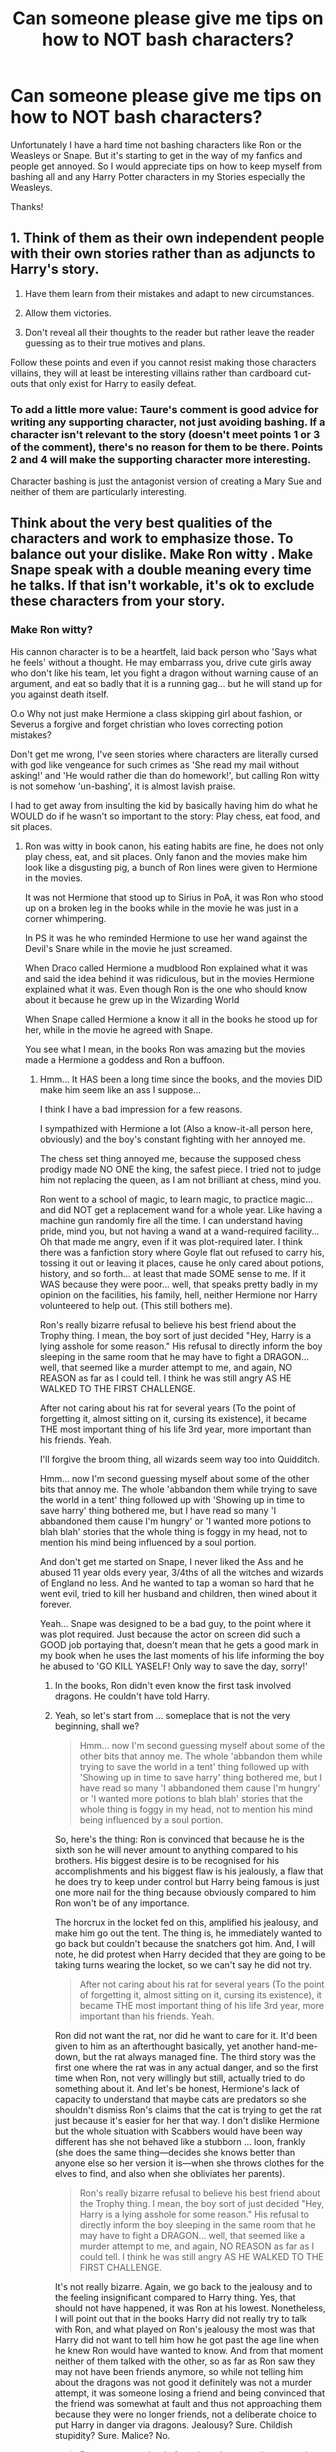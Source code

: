 #+TITLE: Can someone please give me tips on how to NOT bash characters?

* Can someone please give me tips on how to NOT bash characters?
:PROPERTIES:
:Score: 17
:DateUnix: 1515466404.0
:DateShort: 2018-Jan-09
:END:
Unfortunately I have a hard time not bashing characters like Ron or the Weasleys or Snape. But it's starting to get in the way of my fanfics and people get annoyed. So I would appreciate tips on how to keep myself from bashing all and any Harry Potter characters in my Stories especially the Weasleys.

Thanks!


** 1. Think of them as their own independent people with their own stories rather than as adjuncts to Harry's story.

2. Have them learn from their mistakes and adapt to new circumstances.

3. Allow them victories.

4. Don't reveal all their thoughts to the reader but rather leave the reader guessing as to their true motives and plans.

Follow these points and even if you cannot resist making those characters villains, they will at least be interesting villains rather than cardboard cut-outs that only exist for Harry to easily defeat.
:PROPERTIES:
:Author: Taure
:Score: 43
:DateUnix: 1515487745.0
:DateShort: 2018-Jan-09
:END:

*** To add a little more value: Taure's comment is good advice for writing any supporting character, not just avoiding bashing. If a character isn't relevant to the story (doesn't meet points 1 or 3 of the comment), there's no reason for them to be there. Points 2 and 4 will make the supporting character more interesting.

Character bashing is just the antagonist version of creating a Mary Sue and neither of them are particularly interesting.
:PROPERTIES:
:Author: DaniScribe
:Score: 19
:DateUnix: 1515490367.0
:DateShort: 2018-Jan-09
:END:


** Think about the very best qualities of the characters and work to emphasize those. To balance out your dislike. Make Ron witty . Make Snape speak with a double meaning every time he talks. If that isn't workable, it's ok to exclude these characters from your story.
:PROPERTIES:
:Author: estheredna
:Score: 40
:DateUnix: 1515469404.0
:DateShort: 2018-Jan-09
:END:

*** Make Ron witty?

His cannon character is to be a heartfelt, laid back person who 'Says what he feels' without a thought. He may embarrass you, drive cute girls away who don't like his team, let you fight a dragon without warning cause of an argument, and eat so badly that it is a running gag... but he will stand up for you against death itself.

O.o Why not just make Hermione a class skipping girl about fashion, or Severus a forgive and forget christian who loves correcting potion mistakes?

Don't get me wrong, I've seen stories where characters are literally cursed with god like vengeance for such crimes as 'She read my mail without asking!' and 'He would rather die than do homework!', but calling Ron witty is not somehow 'un-bashing', it is almost lavish praise.

I had to get away from insulting the kid by basically having him do what he WOULD do if he wasn't so important to the story: Play chess, eat food, and sit places.
:PROPERTIES:
:Author: theaceoffire
:Score: -9
:DateUnix: 1515529054.0
:DateShort: 2018-Jan-09
:END:

**** Ron was witty in book canon, his eating habits are fine, he does not only play chess, eat, and sit places. Only fanon and the movies make him look like a disgusting pig, a bunch of Ron lines were given to Hermione in the movies.

It was not Hermione that stood up to Sirius in PoA, it was Ron who stood up on a broken leg in the books while in the movie he was just in a corner whimpering.

In PS it was he who reminded Hermione to use her wand against the Devil's Snare while in the movie he just screamed.

When Draco called Hermione a mudblood Ron explained what it was and said the idea behind it was ridiculous, but in the movies Hermione explained what it was. Even though Ron is the one who should know about it because he grew up in the Wizarding World

When Snape called Hermione a know it all in the books he stood up for her, while in the movie he agreed with Snape.

You see what I mean, in the books Ron was amazing but the movies made a Hermione a goddess and Ron a buffoon.
:PROPERTIES:
:Author: LoL_KK
:Score: 18
:DateUnix: 1515535770.0
:DateShort: 2018-Jan-10
:END:

***** Hmm... It HAS been a long time since the books, and the movies DID make him seem like an ass I suppose...

I think I have a bad impression for a few reasons.

I sympathized with Hermione a lot (Also a know-it-all person here, obviously) and the boy's constant fighting with her annoyed me.

The chess set thing annoyed me, because the supposed chess prodigy made NO ONE the king, the safest piece. I tried not to judge him not replacing the queen, as I am not brilliant at chess, mind you.

Ron went to a school of magic, to learn magic, to practice magic... and did NOT get a replacement wand for a whole year. Like having a machine gun randomly fire all the time. I can understand having pride, mind you, but not having a wand at a wand-required facility... Oh that made me angry, even if it was plot-required later. I think there was a fanfiction story where Goyle flat out refused to carry his, tossing it out or leaving it places, cause he only cared about potions, history, and so forth... at least that made SOME sense to me. If it WAS because they were poor... well, that speaks pretty badly in my opinion on the facilities, his family, hell, neither Hermione nor Harry volunteered to help out. (This still bothers me).

Ron's really bizarre refusal to believe his best friend about the Trophy thing. I mean, the boy sort of just decided "Hey, Harry is a lying asshole for some reason." His refusal to directly inform the boy sleeping in the same room that he may have to fight a DRAGON... well, that seemed like a murder attempt to me, and again, NO REASON as far as I could tell. I think he was still angry AS HE WALKED TO THE FIRST CHALLENGE.

After not caring about his rat for several years (To the point of forgetting it, almost sitting on it, cursing its existence), it became THE most important thing of his life 3rd year, more important than his friends. Yeah.

I'll forgive the broom thing, all wizards seem way too into Quidditch.

Hmm... now I'm second guessing myself about some of the other bits that annoy me. The whole 'abbandon them while trying to save the world in a tent' thing followed up with 'Showing up in time to save harry' thing bothered me, but I have read so many 'I abbandoned them cause I'm hungry' or 'I wanted more potions to blah blah' stories that the whole thing is foggy in my head, not to mention his mind being influenced by a soul portion.

And don't get me started on Snape, I never liked the Ass and he abused 11 year olds every year, 3/4ths of all the witches and wizards of England no less. And he wanted to tap a woman so hard that he went evil, tried to kill her husband and children, then wined about it forever.

Yeah... Snape was designed to be a bad guy, to the point where it was plot required. Just because the actor on screen did such a GOOD job portaying that, doesn't mean that he gets a good mark in my book when he uses the last moments of his life informing the boy he abused to 'GO KILL YASELF! Only way to save the day, sorry!'
:PROPERTIES:
:Author: theaceoffire
:Score: -4
:DateUnix: 1515537094.0
:DateShort: 2018-Jan-10
:END:

****** In the books, Ron didn't even know the first task involved dragons. He couldn't have told Harry.
:PROPERTIES:
:Author: cheo_
:Score: 11
:DateUnix: 1515581446.0
:DateShort: 2018-Jan-10
:END:


****** Yeah, so let's start from ... someplace that is not the very beginning, shall we?

#+begin_quote
  Hmm... now I'm second guessing myself about some of the other bits that annoy me. The whole 'abbandon them while trying to save the world in a tent' thing followed up with 'Showing up in time to save harry' thing bothered me, but I have read so many 'I abbandoned them cause I'm hungry' or 'I wanted more potions to blah blah' stories that the whole thing is foggy in my head, not to mention his mind being influenced by a soul portion.
#+end_quote

So, here's the thing: Ron is convinced that because he is the sixth son he will never amount to anything compared to his brothers. His biggest desire is to be recognised for his accomplishments and his biggest flaw is his jealously, a flaw that he does try to keep under control but Harry being famous is just one more nail for the thing because obviously compared to him Ron won't be of any importance.

The horcrux in the locket fed on this, amplified his jealousy, and make him go out the tent. The thing is, he immediately wanted to go back but couldn't because the snatchers got him. And, I will note, he did protest when Harry decided that they are going to be taking turns wearing the locket, so we can't say he did not try.

#+begin_quote
  After not caring about his rat for several years (To the point of forgetting it, almost sitting on it, cursing its existence), it became THE most important thing of his life 3rd year, more important than his friends. Yeah.
#+end_quote

Ron did not want the rat, nor did he want to care for it. It'd been given to him as an afterthought basically, yet another hand-me-down, but the rat always managed fine. The third story was the first one where the rat was in any actual danger, and so the first time when Ron, not very willingly but still, actually tried to do something about it. And let's be honest, Hermione's lack of capacity to understand that maybe cats are predators so she shouldn't dismiss Ron's claims that the cat is trying to get the rat just because it's easier for her that way. I don't dislike Hermione but the whole situation with Scabbers would have been way different has she not behaved like a stubborn ... loon, frankly (she does the same thing---decides she knows better than anyone else so her version it is---when she throws clothes for the elves to find, and also when she obliviates her parents).

#+begin_quote
  Ron's really bizarre refusal to believe his best friend about the Trophy thing. I mean, the boy sort of just decided "Hey, Harry is a lying asshole for some reason." His refusal to directly inform the boy sleeping in the same room that he may have to fight a DRAGON... well, that seemed like a murder attempt to me, and again, NO REASON as far as I could tell. I think he was still angry AS HE WALKED TO THE FIRST CHALLENGE.
#+end_quote

It's not really bizarre. Again, we go back to the jealousy and to the feeling insignificant compared to Harry thing. Yes, that should not have happened, it was Ron at his lowest. Nonetheless, I will point out that in the books Harry did not really try to talk with Ron, and what played on Ron's jealousy the most was that Harry did not want to tell him how he got past the age line when he knew Ron would have wanted to know. And from that moment neither of them talked with the other, so as far as Ron saw they may not have been friends anymore, so while not telling him about the dragons was not good it definitely was not a murder attempt, it was someone losing a friend and being convinced that the friend was somewhat at fault and thus not approaching them because they were no longer friends, not a deliberate choice to put Harry in danger via dragons. Jealousy? Sure. Childish stupidity? Sure. Malice? No.

#+begin_quote
  Ron went to a school of magic, to learn magic, to practice magic... and did NOT get a replacement wand for a whole year. Like having a machine gun randomly fire all the time. I can understand having pride, mind you, but not having a wand at a wand-required facility...
#+end_quote

No, you do not understand. Because you ascribe pride to him as the reason for this when the real reason was that he thought his family did not have money to spend on him, even when it comes to something as important as a wand. Read the first book, his wand is in a shape where everyone would have told him to replace it even when he meets Harry for the first time, yes, before the first year even, but at that point where you read it you do not yet know how important it is to have a wand in good condition so people don't remember. It's easy to see Ron as arrogant, prideful, spiteful sometimes, it's a bit harder to see that there are moments when he's just resigned to not being important enough for anyone, even his own parents. It's easy to see him as utterly lazy because he just is, it's a bit harder to see him look at his homework and think “what does it matter, even if I do it nobody will notice me anyway”. It's easy to forget about his flaws, the ones that he really has and why he has them, and give them exaggerated versions that are there “because he's Ron”.

But if you want to not bash him, you will have to learn to not go for what is easy and instead write his character in his whole.
:PROPERTIES:
:Author: Kazeto
:Score: 8
:DateUnix: 1515553139.0
:DateShort: 2018-Jan-10
:END:


****** u/deleted:
#+begin_quote
  Ron went to a school of magic, to learn magic, to practice magic... and did NOT get a replacement wand for a whole year. Like having a machine gun randomly fire all the time. I can understand having pride, mind you, but not having a wand at a wand-required facility... Oh that made me angry, even if it was plot-required later. I think there was a fanfiction story where Goyle flat out refused to carry his, tossing it out or leaving it places, cause he only cared about potions, history, and so forth... at least that made SOME sense to me. If it WAS because they were poor... well, that speaks pretty badly in my opinion on the facilities, his family, hell, neither Hermione nor Harry volunteered to help out. (This still bothers me).
#+end_quote

Ron's family was poor, they couldn't afford a new wand, and because of Ron and Harry flying the car to school, they had to pay a fine as well. Because of that, Ron didn't tell them.

#+begin_quote
  Ron's really bizarre refusal to believe his best friend about the Trophy thing. I mean, the boy sort of just decided "Hey, Harry is a lying asshole for some reason." His refusal to directly inform the boy sleeping in the same room that he may have to fight a DRAGON... well, that seemed like a murder attempt to me, and again, NO REASON as far as I could tell. I think he was still angry AS HE WALKED TO THE FIRST CHALLENGE.
#+end_quote

I would recommend reading [[http://www.cosforums.com/showthread.php?t=97181][this essay]] about Ron not believing Harry. It brings up some good points about the fight that is rarely brought up. Including Harry and Ron talking about entering, and Harry telling Ron how he would have entered his name during the night so no one could see him... And Ron never knew about the dragon, that was a movie invention.

#+begin_quote
  Hmm... now I'm second guessing myself about some of the other bits that annoy me. The whole 'abbandon them while trying to save the world in a tent' thing followed up with 'Showing up in time to save harry' thing bothered me, but I have read so many 'I abbandoned them cause I'm hungry' or 'I wanted more potions to blah blah' stories that the whole thing is foggy in my head, not to mention his mind being influenced by a soul portion.
#+end_quote

He did not abandon them because he was hungry, but because he had just heard that the the "Weasley don't need any more of their kids injured" and that Ginny had been sent into the forbidden forest, and it seemed that Harry didn't care. Harry also had to basically ask him to leave THREE TIMES before Ron left

#+begin_quote
  “*So why are you still here?*” Harry asked Ron.
#+end_quote

“Search me,” said Ron.

#+begin_quote
  “*Go home then*,” said Harry.
#+end_quote

‘"Yeah, maybe I will!” shouted Ron, and he took several steps toward Harry, who did not back away. “Didn't you hear what they said about my sister? But you don't give a rat's fart, do you, it's only the Forbidden Forest, Harry I've- Faced-Worse Potter doesn't care what happens to her in there --- well, I do, all right, giant spider and mental stuff --- ”

“I was only saying --- she was with the others, they were with Hagrid --- ”

“Yeah, I get it, you don't care! And what about the rest of my family, the Weasleys don't need another kid injured, did you hear that?”

“Yeah, I---”

“Not bothered what it meant, though?”

“Ron!” said Hermione, forcing her way between them. “I don't think it means anything new has happened, anything we don't know about: think, Ron, Bill's already scarred; plenty of people must have seen that George has lost an ear by now, and you're supposed to be on your deathbed with spattergroit, I'm sure that's all he meant --- ”

“Oh, you're sure, are you? Right then, well, I won't bother myself about them. It's all right for you two, isn't it, with your parents safely out of the way --- ”

“My parents are deadl” Harry bellowed.

“And mine could be going the same way!” yellow Ron.

#+begin_quote
  “*Then GO!*” roared Harry. “Go back to them, pretend you've got over your spattergroit and Mummy'll be able to feed you up and --- ”
#+end_quote

Ron made a sudden movement: Harry reacted, but before either wand was clear of its owner's pocket, Hermione had raised her own.
:PROPERTIES:
:Score: 4
:DateUnix: 1515591328.0
:DateShort: 2018-Jan-10
:END:


**** There is honestly nothing wrong with playing chess and eating food (if he weren't integral to the plot). What have you accomplished before the age of 18 that was so special?
:PROPERTIES:
:Author: allieee212
:Score: 7
:DateUnix: 1515542475.0
:DateShort: 2018-Jan-10
:END:


** If it's been a long while since you read the books, it might also be helpful to reread parts or even just certain scenes to get a feel for what the character was like in canon, the way he talked, interacted with others etc.

Also, give the character the benefit of the doubt. Don't know why a character acted a certain way? Don't assume the worst motivation. They make mistakes, they (opposed to you) don't know their future. Consider what you know about them, and then think logically why they would act in a certain way.

E.g. the Weasleys... I don't even know how one would really bash the Weasleys. They have little money, but took Harry in almost every year, they invited him to the Quidditch World Cup, they sent him presents for Christmas, they worried about him. Yes, Molly is a concerned mother, yes she tries to keep Harry and the others away from the war. But if you really think about it, if you consider that she lost her brothers in the last war, almost lost her daughter, that she is surrounded by families that were destroyed by the war (Potters, Longbottoms, Blacks e.g.) then it seems only natural that she would try to shield the children from the war as much as possible.
:PROPERTIES:
:Author: cheo_
:Score: 25
:DateUnix: 1515497925.0
:DateShort: 2018-Jan-09
:END:

*** I agree about Molly, but I know how the bashing got started I think.

While most of us in Harry's place would feel smothered by the attention she gives him (Do this, Go here, Clean this), I think Harry (In context) would have thrived under it.

A female parental figure who is giving the kids a common activity, helping him integrate with a bunch of strangers while standing out less... it was pretty clever if it was on purpose.

//The boy was starved for positive attention, really.
:PROPERTIES:
:Author: theaceoffire
:Score: 7
:DateUnix: 1515529356.0
:DateShort: 2018-Jan-09
:END:


** I guess think how you would react if you where in their shoes. Characters have motivates. They are like people. They have flaws that may be more emphasized or strengths that are emphasize. Bashing a character is simply painting just their flaws without any redeeming qualities. That they themselves don't have anything that makes them complex.

For example, Percy. People can keep on saying he is a pompous Prefect or a git. However, if you are in his shoes. He is an elder brother who would worry about is younger siblings. He conflicts more with the Twins because some of their experiments are possibly dangerous. He was might've been inspired to get a high position in the Ministry to provide for his family. He could equate high position as better recognition for his family. So it would have hurt to be accused about something he worked so hard to achieve just to say he would spy on his own family.

Giving them a background story also helps lessen bashing moments.
:PROPERTIES:
:Author: FairyRave
:Score: 8
:DateUnix: 1515473725.0
:DateShort: 2018-Jan-09
:END:


** It sounds weird, but it's about having empathy for them, even if you disagree. All of their thoughts, behaviours and responses make sense to them, and, like everyone, they will see themselves as the hero of their own story. Something I found interesting when I wrote an argument between Harry and Ginny in a fic was a clear divide between people who thought Ginny was being a bitch and people who thought Harry was being selfish. Any conflict in your story should have layers of mistakes/unreasonableness as well as genuine motivation on both sides - unless you are writing for children people shouldn't be evil for the sake of being evil, and good characters should not always be right. You should be able to empathise (even if not necessarily sympathising) with the character.
:PROPERTIES:
:Author: FloreatCastellum
:Score: 8
:DateUnix: 1515506803.0
:DateShort: 2018-Jan-09
:END:


** Well, if you don't want to bash Ron, for example, you need to take a look at Ron, and imagine yourself in Harry's shoes. Ron laid down his life for Harry in first year - sacrificing himself in the chess game. In second year, he, deathly afraid of spiders, followed him into the Forbidden Forest facing Acromantulas. He went down into the CoS with him, despite having a broken wand. In third year, he stood on a broken leg and told a supposed mass-murderer that he had to go through him before he could get to Harry. He engineered Harry's breakout with the flying car, too. He followed you into an obvious trap in year 5.

Now, in Harry's place, what kind of person would you be if you consider him a traitor for being jealous once in year 4? Imagine that. I'd think you'd have a hard time not bashing Harry, seen from this point of view.

Now, realise that most of the "Ron eats like a pig" stuff is comedy and hyperbole - or fanon. Molly certainly wouldn't tolerate a total lack of manners in her children. And that Ron was more or less as skilled in magic as Harry.

It really doesn't take that much to not bash Ron. Simply don't brush away what he actually did. He is Harry's best friend. He is one of the bravest kids in the books. (Snape is a bloody coward in comparison, and Neville is a wet blanket.) Yes, he doubted Harry in fourth year - and? Everyone but Hermione did far worse.

As far as the other Weasleys are concerned, Molly can be portrayed as forceful and overbearing. But once again, put yourself in her place. She has raised the twins - who were as stupid and reckless to try and make Ron swear an unbreakable vow as kids. And generally break any and all rules they know, and seem to waste their talents - they're smart - by doing the minimum of O.W.L.s. Now imagine hearing about Ron and Harry's adventures. Your kids and their friends are facing dark lords, giant snakes, giant spiders, steal your car to drive across the country, almost break the SoS, and want to fight in a brewing civil war. And 9 months out of 12 they're at Hogwarts, where you can't protect them and keep them from killing themselves. I think you might be a little overbearing too - especially if you're staying, say, in a house full of curses and traps, and know the kids will want to explore. Oh, and if you read the infamous "love potion" scene, it's "Mrs Weasley was telling Hermione and Ginny about a Love Potion she'd made as a young girl. All three of them were rather giggly". Nothing about using it to catch Arthur, or his interest. It sounds more like an amusing "Look how stupid I was when I was a kid" story.

With regards to Snape, I would advise you not to go overboard. He is a miserable excuse for a human being who bullies kids for no fault of their own, but he is not a cartoon villain. He loathes Voldemort more than anyone else, he seems to practically live for his revenge, and he is very smart.
:PROPERTIES:
:Author: Starfox5
:Score: 25
:DateUnix: 1515489788.0
:DateShort: 2018-Jan-09
:END:

*** What you said about Ron needed to be said. I couldn't have phrased it any better.
:PROPERTIES:
:Author: allieee212
:Score: 5
:DateUnix: 1515527936.0
:DateShort: 2018-Jan-09
:END:


*** I want to marry you for your Ron posts. Like. Just please marry me.
:PROPERTIES:
:Author: SinistralLeanings
:Score: 8
:DateUnix: 1515493838.0
:DateShort: 2018-Jan-09
:END:

**** //Check this person for potions!
:PROPERTIES:
:Author: theaceoffire
:Score: 3
:DateUnix: 1515529389.0
:DateShort: 2018-Jan-09
:END:


*** u/juanml82:
#+begin_quote
  Now, in Harry's place, what kind of person would you be if you consider him a traitor for being jealous once in year 4?
#+end_quote

As for Ron's point of view, imagine you have this trusted great friend you went through all that dangerous madness. There is this tournament, far safer than an acromantula or basilik's nest, where you're barred from entrance. You joke about it with your trusted friend, they both agree there is no way you can enter, neither is trying to find a way to enter and, BAM! he gets chosen through an obvious cheat.

Wouldn't you believe he could have told you how to enter either because he trusts you or because both can try to enter? And that by refusing to share with you how to enter, he's actively blocking your way into the tournament?
:PROPERTIES:
:Author: juanml82
:Score: 3
:DateUnix: 1515550056.0
:DateShort: 2018-Jan-10
:END:


** There's a lot of great advice in this thread, so I'll go with something a bit closer to home.

Think about yourself for a moment. Remember the life you've lived, from what you remember of childhood to the present day. Remember your parents and/or siblings, and all the good or bad times spent with them. Remember your hopes and dreams, your wants and desires. Remember your first crush, your puberty, the best and worst moments of your life. Remember all the times you were right, and all the times where you just /thought/ you were right. Remember that moment of Oh-Shit-I-Fucked-Up, and Oh-Shit-I-Can't-Believe-That-Worked-Out. Remember all of that. You've lived all of this. You are a person.

Now remember that /everyone else/ is a person too. They have their own family, their own wants and desires, their own triumphs and failures. They have lived their own lives. They've lived their lives like you've lived yours.

Would you bash yourself?
:PROPERTIES:
:Author: Averant
:Score: 6
:DateUnix: 1515550956.0
:DateShort: 2018-Jan-10
:END:


** In regards to Molly, remember that the thing she fears the most is the deaths of her family and Harry. No matter how overbearing she can get she only does it out of genuine love.
:PROPERTIES:
:Author: heavy__rain
:Score: 3
:DateUnix: 1515491666.0
:DateShort: 2018-Jan-09
:END:


** Making them relatable, while not required, is probably the easiest way to gain sympathy from your readers. Identify their motivations and have their actions reflect those. If they're proactive, they're probably going to be interesting whether or not they're aligned with your main character.

Ron is oftentimes unmotivated, but he wants to be acknowledged. The struggle to accomplish this without resorting to some sort of mental fortitude potion or self-induced Imperious to buckle down will be something people can relate to.

Snape is broken by self-incrimination and self-loathing. The fact that he's semi-functional at all is a minor miracle. It doesn't mean he's not a disgusting human being, but you don't need to make him likable, just make the reasons behind his actions not entirely irrational.
:PROPERTIES:
:Author: Incubix
:Score: 7
:DateUnix: 1515472739.0
:DateShort: 2018-Jan-09
:END:


** [deleted]
:PROPERTIES:
:Score: 7
:DateUnix: 1515467668.0
:DateShort: 2018-Jan-09
:END:

*** The issue with this is that if you stay true to some characters they end up bashed. Take Molly Weasley for example. She knew Harry was getting abused and she sent food instead of calling the authorities. That's at least accessory to child abuse. How anyone can see her as the loving mother figure is beyond me. Just read the scene when Harry arrives at the Burrow in CoS.

There are a couple more characters where Rowling writes characters in a certain way but ignores it in the end because she intended the character to be received in a positive light (Draco Malfoy, Snape). Draco's attack on Katie alone would earn him multiple lifetimes in prison if not outright execution. Apparently, the unforgivables are forgivable since he is free in the epilogue. You cannot write those following Rowling without either having gaping plotholes or disregarding the canon interpretation of the character.

Edit:

#+begin_quote
  Arthur and I have been worried about you, too. Just last night we were saying we'd come and get you ourselves if you hadn't written back to Ron by Friday.
#+end_quote

Molly suspected that Harry was badly treated to the point where she and her husband considered getting him out of there (CoS). You don't take children away from their guardians without their consent without good reason else it is called kidnapping and even then you need to inform the authorities. So either the Weasleys suspected that Harry was abused but were content with letting him be with his abusive relatives or they did not, in which case there would be no reason to remove him from Privet Drive. By GoF Molly knew that he was starved. She sent food. 1/4 of a grapefruit has around 30 calories if we are generous. That was Harry's breakfast. In his age, the recommended intake is 2200-3200. Divided by three you get 730-1065. So in the best case scenario, Harry got less than 5% of his supposed ration. Wikipedia lists starvation as a form of torture and sign of child abuse. The Dursleys abused/tortured him and Molly knew.

#+begin_quote
  Perhaps it had something to do with living in a dark cupboard, but Harry had always been small and skinny for his age.
#+end_quote

Signs of malnutrition in SS.

#+begin_quote
  The cat-flap rattled and Aunt Petunia's hand appeared, pushing a bowl of canned soup into the room. Harry, whose insides were aching with hunger, jumped off his bed and seized it. The soup was stone-cold, but he drank half of it in one gulp. Then he crossed the room to Hedwig's cage and tipped the soggy vegetables at the bottom of the bowl into her empty food tray. She ruffled her feathers and gave him a look of deep disgust. “It's no good turning your beak up at it --- that's all we've got,” said Harry grimly.
#+end_quote

Literal starvation in CoS. A can of soup has 200 calories at most. That is 600 calories daily at most while he should get over 2000.
:PROPERTIES:
:Author: Hellstrike
:Score: -11
:DateUnix: 1515487140.0
:DateShort: 2018-Jan-09
:END:

**** So you think that Molly Weasley knew Harry was getting abused, I'm pretty sure that she just thought Harry didn't eat enough. Harry does not give the signs of an abused person, therefore there is no way for her to know that he is abused. Another thing, you hate the Weasleys in general so you can't really give advice on how not to bash them. You are one of the biggest Weasley Bashers there are.
:PROPERTIES:
:Author: LoL_KK
:Score: 19
:DateUnix: 1515488370.0
:DateShort: 2018-Jan-09
:END:

***** Yes, I do. By GoF Molly knew that he was starved. She sent food because Harry informed her of the Dursley "diet". 1/4 of a grapefruit has around 30 calories if we are generous. That was Harry's breakfast. In his age, the recommended intake is 2200-3200. Divided by three you get 730-1065. So in the best case scenario, Harry got less than 5% of his supposed ration.
:PROPERTIES:
:Author: Hellstrike
:Score: -6
:DateUnix: 1515514659.0
:DateShort: 2018-Jan-09
:END:

****** You think wizards know about calories? I'm thinking not.
:PROPERTIES:
:Author: cavelioness
:Score: 2
:DateUnix: 1515575022.0
:DateShort: 2018-Jan-10
:END:

******* Does a quarter of a grapefruit seem like a sufficient meal?
:PROPERTIES:
:Author: Hellstrike
:Score: 1
:DateUnix: 1515587847.0
:DateShort: 2018-Jan-10
:END:

******** No, but it's only breakfast. A lot of people skip breakfast altogether, I haven't eaten anything for years beyond a cup of coffee occasionally. My stomach actually gets upset if I eat in the morning.
:PROPERTIES:
:Author: cavelioness
:Score: 3
:DateUnix: 1515594796.0
:DateShort: 2018-Jan-10
:END:


**** u/CryptidGrimnoir:
#+begin_quote
  She knew Harry was getting abused and she sent food instead of calling the authorities.
#+end_quote

First, she did not know Harry was getting abused. She was told that the Dursleys put bars on Harry's window, and logically assumed her sons were exaggerating.

Second, she had no reason to believe it because she had not witnessed it. To say nothing of the twins breaking the bars off Harry's window, thereby eliminating any evidence.

Third, what of Hermione? She lives in the Muggle world; she knows the proper channels. She only sent food too. Are you going to bash Hermione?

#+begin_quote
  How anyone can see her as loving mother figure is beyond me. Just read the scene when Harry arrives at the Burrow in CoS.
#+end_quote

I saw Molly reign in her temper and welcome Harry into her home and let him eat as much as he wanted.

Furthermore, I remember her saying that she and Arthur were concerned and had agreed to drive to Surrey to ask in person why Harry hadn't responded to any of Ron's post.

#+begin_quote
  There are a couple more characters where Rowling writes characters in a certain way but ignores it in the end because she intended the character to be received in a positive light (Draco Malfoy, Snape).
#+end_quote

Rowling has said /repeatedly/ that she's disturbed by the adoration the fandom has for Draco Malfoy. She did not intend for him to be a positively received character.

#+begin_quote
  Draco's attack on Katie alone would earn him multiple lifetimes in prison if not outright execution. Apparently the unforgivables are forgivable since he is free in the epilogue
#+end_quote

There wasn't any concrete proof that Draco was the one who cursed Katie (or, to be more precise, cursed Rosmerta and had her curse Katie in turn).

And Rowling mentioned that the Malfoys, true to their nature, were only just able to get out of Azkaban, but that they lost most of their prestige in doing so.
:PROPERTIES:
:Author: CryptidGrimnoir
:Score: 15
:DateUnix: 1515496765.0
:DateShort: 2018-Jan-09
:END:

***** It is logical to assume that someone is exaggerating if they inform you of child abuse?

Molly had reasons for her concern and yet nothing ever came out of it. Harry even went as far as telling her that he was being starved and yet she did not call the authorities. In Germany, we call that "Unterlassene Hilfeleistung", which translates as failure to rend aid and is a criminal offence. And according to Wikipedia, there is a Duty to rescue in Britain if you are watching over a child, such as Molly did when Harry was at the Burrow.
:PROPERTIES:
:Author: Hellstrike
:Score: -9
:DateUnix: 1515515059.0
:DateShort: 2018-Jan-09
:END:

****** If it is the twins informing you, /and/ they're trying to get out of trouble, I think it's kinda logical.
:PROPERTIES:
:Author: cavelioness
:Score: 3
:DateUnix: 1515575085.0
:DateShort: 2018-Jan-10
:END:


**** You don't know that she didn't try. Harry could not leave the Dursleys, and the level of abuse didn't warrant the risk of moving him elsewhere.
:PROPERTIES:
:Author: FloreatCastellum
:Score: 3
:DateUnix: 1515507264.0
:DateShort: 2018-Jan-09
:END:

***** So starvation is not a valid reason? Letting a dog attack the child you have guardianship over? Beatings?

People have lost custody for far less.
:PROPERTIES:
:Author: Hellstrike
:Score: -4
:DateUnix: 1515515126.0
:DateShort: 2018-Jan-09
:END:

****** I know they have. But they're not usually at risk of murder from wizards. It is, after all, a fantasy book with Roald Dahl -esque horrible relatives tropes.
:PROPERTIES:
:Author: FloreatCastellum
:Score: 5
:DateUnix: 1515534792.0
:DateShort: 2018-Jan-10
:END:


** Look at the character page on TV Tropes, it might help. It makes a great effort to break down each character's personality in a simple and meaningful way.
:PROPERTIES:
:Author: res30stupid
:Score: 2
:DateUnix: 1515519820.0
:DateShort: 2018-Jan-09
:END:


** Figure out each character's greatest strength, and their fatal flaw. Make another list of positive/negative qualities for each character, and make sure that you show them in relatively equal amounts. This can also help prevent making your characters too overpowered -- if you notice your character has no fatal flaw, then they're probably not only overpowered but also one dimensional.

Take, for example, Ron. One of his greatest strengths is his loyalty to his friends and his willingness to sacrifice himself/overcome his fears to support them (think chess game, and going into the Forbidden Forest despite the Acromantulas). One of his major flaws is his short temper (goblet of fire fiasco, storming off during the horcrux hunt). Some other positives are his sense of humor, and his knowledge of the Wizarding World (he tells Harry what Quidditch is, reminds Hermione to use her wand in the first book). Another negative is his impulsivness/acting before he thinks.

If you do this for all your characters, and make sure to show some of their positive qualities while not making their flaws the only characterization, you'll be able to avoid bashing :)
:PROPERTIES:
:Author: Flye_Autumne
:Score: 2
:DateUnix: 1515543367.0
:DateShort: 2018-Jan-10
:END:


** Read any story written by robst. Then, avoid doing pretty much everything he does, and you're on the right path.
:PROPERTIES:
:Author: DeusSiveNatura
:Score: 2
:DateUnix: 1515523147.0
:DateShort: 2018-Jan-09
:END:


** Ok first thing is that personally I do not believe that it is possible to bash Snape. Snape is a member of a magic Nazi death cult and likely had to commit horrible acts as part of the initiation. And also prior to that used the magical equivalent of the N word to attack his best friend. There is no redemption for Snape and without major changes to canon where he actively changes his behavior there is no reason to pretend he is a decent human being. And before anyone says what about his enduring love for Lily I will simply point out that I don't find Snape capable of loving someone.

Ron in specific, Ron has an inferiority complex as the youngest of 6 boys. His brothers already set the bar so high that Ron feels he cannot match it. There are two ways to deal with this. First, you could give him places to excel maybe have a Hogwarts chess team or have Oliver notice how obsessed Ron is with Quidditch and take Ron under his wing to become Captain latter (probably should have Harry be prefect instead if you do this). Second, ditch him fast. There are many ways this could happen: Harry and Ron don't meet on the train, Harry picks Hermione over Ron 3rd year, Ron ruins their friendship after the Goblet of Fire incident.

The Weasleys which usually means Molly and Ginny. Starting with Ginny have her get over her crush and move on. If she is not going to be Harry's love interest have her date Neville or anyone else really. Then she was just a young girl with a crush on a celebrity and not an obsessed stalker. Molly bashing is a function of many people not finding Hermione/Ron and Harry/Ginny parings realistic over Hermione/Harry and looking for a reason to explain how the canon parings happen. The obvious answer to some people is the use of love potions. To solve this have Ron and Ginny date other people and have Molly avoid interfering in their relationships.
:PROPERTIES:
:Author: cretsben
:Score: 1
:DateUnix: 1515512296.0
:DateShort: 2018-Jan-09
:END:

*** u/cavelioness:
#+begin_quote
  and likely had to commit horrible acts as part of the initiation.

  And before anyone says what about his enduring love for Lily I will simply point out that I don't find Snape capable of loving someone.
#+end_quote

I mean, you're pretty far gone into fanon if you can't see that those two things right there are bashing in and of themselves. There's no canon version of an initiation, or any indication at all that there is one. And what you "don't find Snape capable of" directly contradicts canon.
:PROPERTIES:
:Author: cavelioness
:Score: 6
:DateUnix: 1515513959.0
:DateShort: 2018-Jan-09
:END:

**** I don't buy Snape as being anything more than infatuated with Lily. At best he was 'in love' with the idea of Lily not Lily as a person. We are talking abaout a person who tried to murder Remus in their 6th year for simply being turned into a werewolf. Also do you really think that all the Death Eaters had to do to join Voldemort was take the dark mark?
:PROPERTIES:
:Author: cretsben
:Score: -2
:DateUnix: 1515514308.0
:DateShort: 2018-Jan-09
:END:

***** u/adreamersmusing:
#+begin_quote
  We are talking abaout a person who tried to murder Remus in their 6th year for simply being turned into a werewolf.
#+end_quote

When did this happen?
:PROPERTIES:
:Author: adreamersmusing
:Score: 3
:DateUnix: 1515546254.0
:DateShort: 2018-Jan-10
:END:

****** Murauder era 6th year Sirius tells Snape how to get passed the whomping willow and James saves him from being killed by Remus. Lost in the rush to blame Sirius is that Snape knew Remus was a werewolf and confronted him during a full moon.
:PROPERTIES:
:Author: cretsben
:Score: 0
:DateUnix: 1515546457.0
:DateShort: 2018-Jan-10
:END:

******* Even if I do concede your point (which I don't), you didn't answer the question.

When did Snape try to murder Remus?
:PROPERTIES:
:Author: adreamersmusing
:Score: 4
:DateUnix: 1515546985.0
:DateShort: 2018-Jan-10
:END:

******** Why else would he be trying to enter the shreeking shack on a full moon?
:PROPERTIES:
:Author: cretsben
:Score: -1
:DateUnix: 1515547742.0
:DateShort: 2018-Jan-10
:END:

********* Because he was a moron and wanted to get some dirt on the Marauders.

But this is so full of speculation that it's full on bashing. You also greatly overestimate Snape's abilities if you think he could kill a Werewolf at 15/16 years old.
:PROPERTIES:
:Author: adreamersmusing
:Score: 5
:DateUnix: 1515548222.0
:DateShort: 2018-Jan-10
:END:

********** Given that he invented Sectumsempra by that point since it made it into his 6th year potion book I disagree with you.
:PROPERTIES:
:Author: cretsben
:Score: 1
:DateUnix: 1515548523.0
:DateShort: 2018-Jan-10
:END:

*********** You don't really know when he invented it. In fact, the spells prior to Sectumsempra were all mostly Fred-and-George-ish kind of spells. You could easily also say he escalated and invented it after he was nearly eaten by a Werewolf. Either way there's not enough information to know what really happened. You don't have to agree or disagree, but saying Snape went down the Shrieking Shack to murder Remus is flimsy speculation and can't be taken as fact.
:PROPERTIES:
:Author: adreamersmusing
:Score: 2
:DateUnix: 1515549042.0
:DateShort: 2018-Jan-10
:END:


*********** You're assuming he would have been able to get a spell off in time, aimed properly, or that any werewolf would be put down by a single spell that wasn't conjured silver or the Killing Curse. Werewolves are known wizard killers for a reason.
:PROPERTIES:
:Author: Averant
:Score: 1
:DateUnix: 1515549440.0
:DateShort: 2018-Jan-10
:END:

************ Do I think Snape could no. However, I think Snape thought he could.
:PROPERTIES:
:Author: cretsben
:Score: 1
:DateUnix: 1515550843.0
:DateShort: 2018-Jan-10
:END:


***** u/cavelioness:
#+begin_quote
  I don't buy Snape as being anything more than infatuated with Lily.
#+end_quote

Okay, but the Patronus kinda says differently. People can read Snape so differently- I see him as not being "in love" or infatuated, so much as simply loving the only person who showed him friendship and care pretty much his entire life. Like someone would love their grandmother or their sister. The only reason he had a problem with Lily going out with James Potter is because he was a bullying Marauder.

And I believe Sirius was trying to murder Snape, not Snape murder Remus.

As for the Death Eaters, I believe all they had to do was be trusted by Voldemort. Which Draco kind of proves.
:PROPERTIES:
:Author: cavelioness
:Score: 3
:DateUnix: 1515572027.0
:DateShort: 2018-Jan-10
:END:

****** Except for that moment in 5th year where he calls her a mudblood... but yah he loves her so much. Then there is the fact he is fine with Voldemort killing James and Harry so long as he can keep Lily likely as his sex slave in this scenario.

No Sirius was not trying to murder Snape he didn't tell Snape to go confront Remus only how to do it. Snape wanted to prove his suspicion about Remus correct and expel him and Sirius at worst and potentially kill Remus at best in an attempt to hurt James.

Draco is a special case among Death Eaters for three reasons. First, it punishes his parents for their failings. Second, he has access to Hogwarts and as a student is unlikely to attract much attention. Third, Voldemort expects him to fail this ties into the first point but Draco failing will test Snape's loyalty.
:PROPERTIES:
:Author: cretsben
:Score: 1
:DateUnix: 1515572863.0
:DateShort: 2018-Jan-10
:END:

******* u/cavelioness:
#+begin_quote
  Except for that moment in 5th year where he calls her a mudblood... but yah he loves her so much.
#+end_quote

Eh, you never called a loved one any names? My siblings and I used to have some spectacular fights when we were all teens. Some I thought I'd never forgive them from. Yes, he crossed a line, but that's kinda what the entire Snape plotline rests on, how much he regretted it.

Sorry but there's a lot more evidence for Sirius trying to murder Snape than the other way around. Snape knew Sectumsempra all the time, if he wanted to murder any of the marauders there'd be no reason to go to a time and place Sirius had told him. He could just wait around a dark corner and do it any old time.
:PROPERTIES:
:Author: cavelioness
:Score: 3
:DateUnix: 1515575284.0
:DateShort: 2018-Jan-10
:END:


***** Also a man who was willing to let a one year old baby and a father die just as long as the mother he was obsessed with would live.
:PROPERTIES:
:Score: 1
:DateUnix: 1515528129.0
:DateShort: 2018-Jan-09
:END:


** Just keep them out of your fics. Can't write Ron without bashing him? Then just don't. Harry simply stopped being Ron's friend over the Scrabbers fights, the jealousy in GoF or his treatment of Hermione during the Yule Ball. No Ron friendship removes Molly from the picture as well. Easy as pie.
:PROPERTIES:
:Author: Hellstrike
:Score: -4
:DateUnix: 1515487296.0
:DateShort: 2018-Jan-09
:END:

*** Kind of hard. Molly will be back, free loading at Sirius's place, and try to pass something like 'usage of love potion' as joke. Yes! In books she admitted that.
:PROPERTIES:
:Score: -6
:DateUnix: 1515504848.0
:DateShort: 2018-Jan-09
:END:

**** She told the story of her making one, not using one. Guess what? The twins made love potions too.
:PROPERTIES:
:Author: ShiroVN
:Score: 3
:DateUnix: 1515521628.0
:DateShort: 2018-Jan-09
:END:

***** And? Do Weasely fans always get triggered everone something mentioned in canon is punted out?
:PROPERTIES:
:Score: -2
:DateUnix: 1515522073.0
:DateShort: 2018-Jan-09
:END:

****** I'll do the same to any piece of wrong information, when it's purposely presented wrong in a discussion.

You want to bash the Weasleys? Twist their actions to your own view in your story? Go right ahead, I simply don't care. Just get your information correctly when talking about canon, yeah?
:PROPERTIES:
:Author: ShiroVN
:Score: 3
:DateUnix: 1515573043.0
:DateShort: 2018-Jan-10
:END:

******* I didn't say anything that wasn't part of canon.
:PROPERTIES:
:Score: -1
:DateUnix: 1515578964.0
:DateShort: 2018-Jan-10
:END:

******** Then can you please give a direct quote from the books where Molly said she /used/ a love potion, or pass the /usage/ of love potion as a joke?

The only exact quote is this:

"Mrs Weasley was telling Hermione and Ginny about a Love Potion she'd made as a young girl. All three of them were rather giggly." - Prisoner of Azkaban, Chapter 5.

She had /made/ one, not /used/ one, and there's no evidence anywhere saying that she condones the use of such thing or finds it's usage funny. Had it been the kind of joke that you implied, Hermione wouldn't have been "giggly", she would be horrified.

So no, what you said about Molly wasn't part of canon, unless you can give a quote.
:PROPERTIES:
:Author: ShiroVN
:Score: 4
:DateUnix: 1515589917.0
:DateShort: 2018-Jan-10
:END:


****** Yes, they do. I got 20 downvotes in this thread for giving canon evidence that Molly knew Harry was getting starved and that it was a dick move to not do anything about it.
:PROPERTIES:
:Author: Hellstrike
:Score: 0
:DateUnix: 1515540954.0
:DateShort: 2018-Jan-10
:END:

******* Well you used muggle logic on canon situations. That doesnt really work. If you want to use canon evidence you really have to look at the big picture. Do wizards even have child care standard? 1. They let little kids fly high above the ground on brooms that can go 100km per hour. 2. They have no real problem with children fighting dragons or swimming in a lake in winter. 3. They don't get children after care when something traumatic happens. 4. A ministery employee lets severall children use their own blood to write lines 5. Villifing a child in the media seems not to a problematic action. I'm not sure why you think Molly should have seen a problem? It seems that she lives in a society with very different standards.

The second problem with your theory is that nobody in the HP universe seems overly concerned with child abuse. 1. All the muggle teachers who Harry had while sleeping in a closet seemed not to notice any abuse? 2. The neighbours of the Dursleys didnt seem to notice any abuse? 3. The teachers how send letters adressed to a cupboard did not see any abuse. Nor did they see it after he arrived at school. 4. The schoolnurse did not notice any abuse while he has been in her care many times.
:PROPERTIES:
:Author: Dutch-Destiny
:Score: 4
:DateUnix: 1515575033.0
:DateShort: 2018-Jan-10
:END:


******* She did better than that. Hey baby girl knew more about HP than Harry himself. She, the obsessive fan girl, became his wife to serve him. Pure hearted Weasely clan is best.

/s
:PROPERTIES:
:Score: 0
:DateUnix: 1515559155.0
:DateShort: 2018-Jan-10
:END:


**** There are dozens of ways to prevent that, from changing Voldemorts resurrection and the public reaction to killing Molly at some point. Hell, Sirius can throw her out for.
:PROPERTIES:
:Author: Hellstrike
:Score: 1
:DateUnix: 1515541076.0
:DateShort: 2018-Jan-10
:END:


** Ignore their canon mistakes.
:PROPERTIES:
:Score: -2
:DateUnix: 1515503057.0
:DateShort: 2018-Jan-09
:END:


** You should always stay true to the character no matter what, if you dislike that character for who he is, then you shouldn't feel the need to change his characteristics

Edit: I mean this is general to some pieces I've read, I obviously don't know how true you've stuck to your characters.
:PROPERTIES:
:Author: xd3n1sxuk
:Score: -5
:DateUnix: 1515505555.0
:DateShort: 2018-Jan-09
:END:
